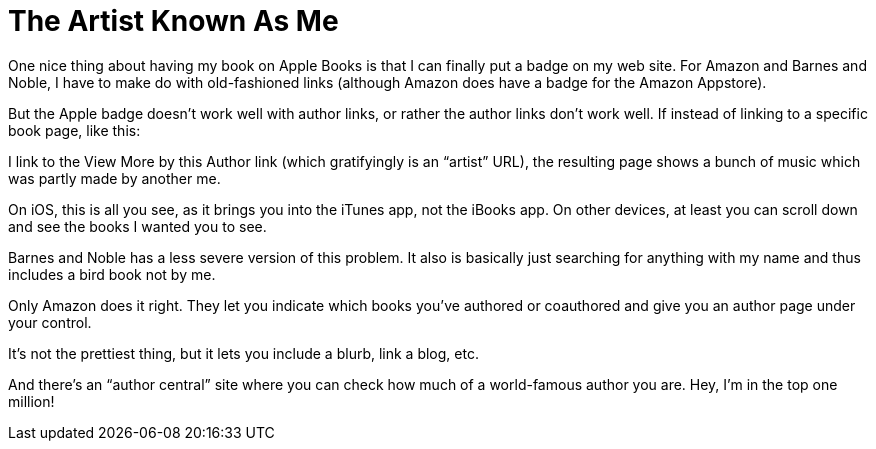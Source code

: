 = The Artist Known As Me

One nice thing about having my book on Apple Books is that I can finally put a badge on my web site. For Amazon and Barnes and Noble, I have to make do with old-fashioned links (although Amazon does have a badge for the Amazon Appstore).


But the Apple badge doesn’t work well with author links, or rather the author links don’t work well. If instead of linking to a specific book page, like this:


I link to the View More by this Author link (which gratifyingly is an “artist” URL), the resulting page shows a bunch of music which was partly made by another me.


On iOS, this is all you see, as it brings you into the iTunes app, not the iBooks app. On other devices, at least you can scroll down and see the books I wanted you to see.


Barnes and Noble has a less severe version of this problem. It also is basically just searching for anything with my name and thus includes a bird book not by me.


Only Amazon does it right. They let you indicate which books you’ve authored or coauthored and give you an author page under your control.

It’s not the prettiest thing, but it lets you include a blurb, link a blog, etc.

And there’s an “author central” site where you can check how much of a world-famous author you are. Hey, I’m in the top one million!
